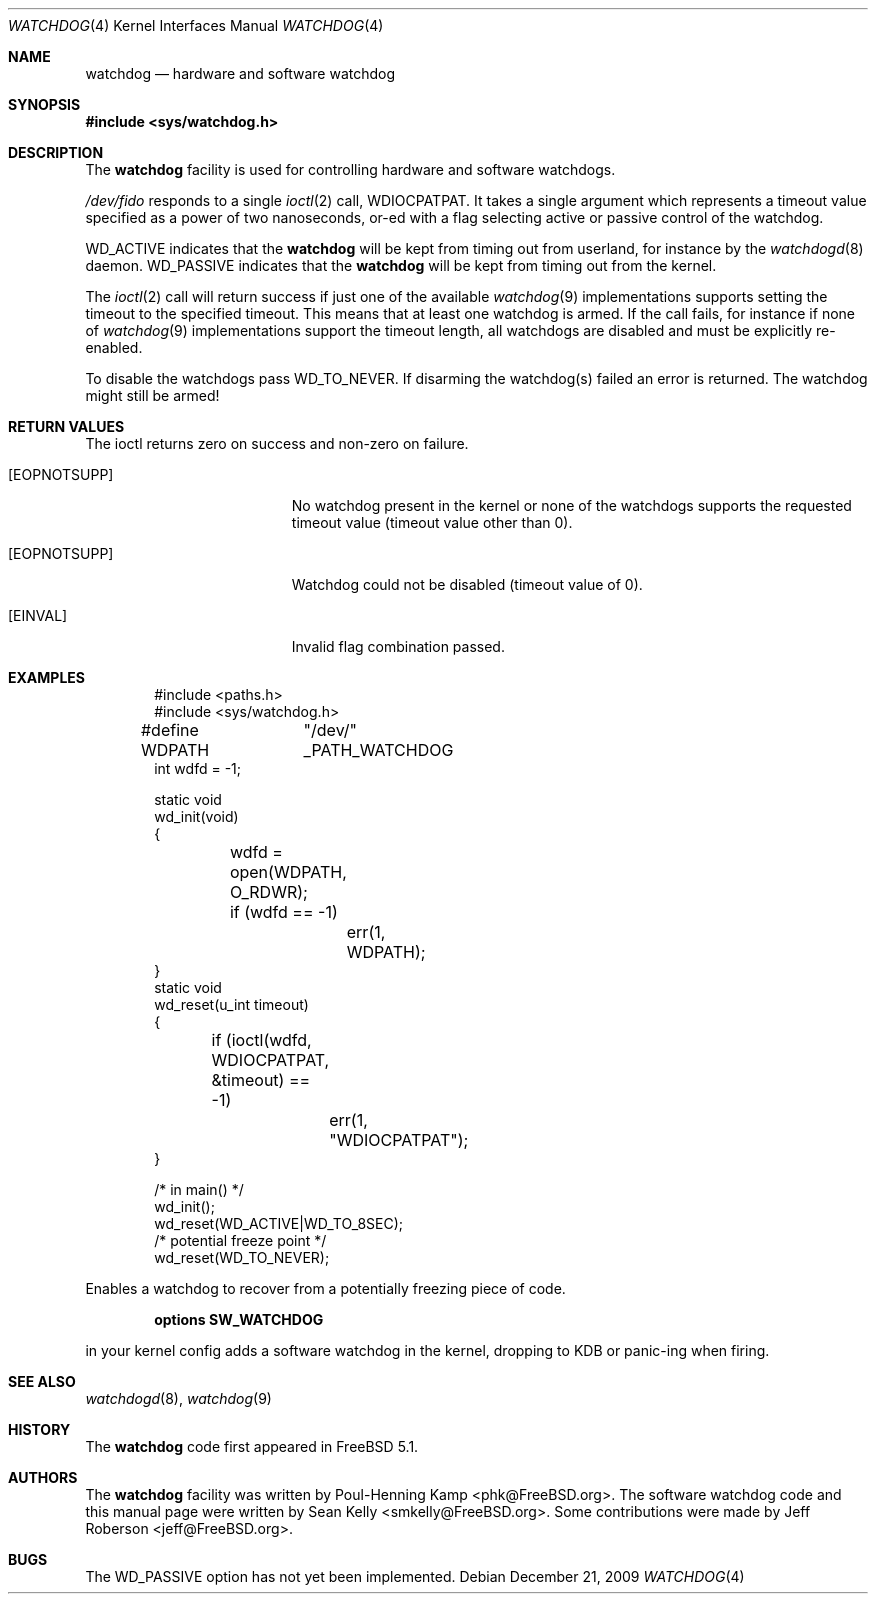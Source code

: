 .\" Copyright (c) 2004 Poul-Henning Kamp <phk@FreeBSD.org>
.\" Copyright (c) 2003, 2004 Sean M. Kelly <smkelly@FreeBSD.org>
.\" All rights reserved.
.\"
.\" Redistribution and use in source and binary forms, with or without
.\" modification, are permitted provided that the following conditions
.\" are met:
.\" 1. Redistributions of source code must retain the above copyright
.\"    notice, this list of conditions and the following disclaimer.
.\" 2. Redistributions in binary form must reproduce the above copyright
.\"    notice, this list of conditions and the following disclaimer in the
.\"    documentation and/or other materials provided with the distribution.
.\"
.\" THIS SOFTWARE IS PROVIDED BY THE REGENTS AND CONTRIBUTORS ``AS IS'' AND
.\" ANY EXPRESS OR IMPLIED WARRANTIES, INCLUDING, BUT NOT LIMITED TO, THE
.\" IMPLIED WARRANTIES OF MERCHANTABILITY AND FITNESS FOR A PARTICULAR PURPOSE
.\" ARE DISCLAIMED.  IN NO EVENT SHALL THE REGENTS OR CONTRIBUTORS BE LIABLE
.\" FOR ANY DIRECT, INDIRECT, INCIDENTAL, SPECIAL, EXEMPLARY, OR CONSEQUENTIAL
.\" DAMAGES (INCLUDING, BUT NOT LIMITED TO, PROCUREMENT OF SUBSTITUTE GOODS
.\" OR SERVICES; LOSS OF USE, DATA, OR PROFITS; OR BUSINESS INTERRUPTION)
.\" HOWEVER CAUSED AND ON ANY THEORY OF LIABILITY, WHETHER IN CONTRACT, STRICT
.\" LIABILITY, OR TORT (INCLUDING NEGLIGENCE OR OTHERWISE) ARISING IN ANY WAY
.\" OUT OF THE USE OF THIS SOFTWARE, EVEN IF ADVISED OF THE POSSIBILITY OF
.\" SUCH DAMAGE.
.\"
.\" $FreeBSD: projects/armv6/share/man/man4/watchdog.4 200777 2009-12-21 15:12:56Z ru $
.\"
.Dd December 21, 2009
.Dt WATCHDOG 4
.Os
.Sh NAME
.Nm watchdog
.Nd "hardware and software watchdog"
.Sh SYNOPSIS
.In sys/watchdog.h
.Sh DESCRIPTION
The
.Nm
facility is used for controlling hardware and software watchdogs.
.Pp
.Pa /dev/fido
responds to a single
.Xr ioctl 2
call,
.Dv WDIOCPATPAT .
It takes a single argument which represents a timeout value specified as a
power of two nanoseconds, or-ed with a flag selecting active or passive control
of the watchdog.
.Pp
.Dv WD_ACTIVE
indicates that the
.Nm
will be kept from timing out from userland, for instance by the
.Xr watchdogd 8
daemon.
.Dv WD_PASSIVE
indicates that the
.Nm
will be kept from timing out from the kernel.
.Pp
The
.Xr ioctl 2
call will return success if just one of the available
.Xr watchdog 9
implementations supports setting the timeout to the specified timeout.
This
means that at least one watchdog is armed.
If the call fails, for instance if
none of
.Xr watchdog 9
implementations support the timeout length, all watchdogs are disabled and must
be explicitly re-enabled.
.Pp
To disable the watchdogs pass
.Dv WD_TO_NEVER .
If disarming the watchdog(s) failed an error is returned.
The watchdog might
still be armed!
.Sh RETURN VALUES
The ioctl returns zero on success and non-zero on failure.
.Bl -tag -width Er
.It Bq Er EOPNOTSUPP
No watchdog present in the kernel or
none of the watchdogs supports the requested timeout value
(timeout value other than 0).
.It Bq Er EOPNOTSUPP
Watchdog could not be disabled (timeout value of 0).
.It Bq Er EINVAL
Invalid flag combination passed.
.El
.Sh EXAMPLES
.Bd -literal -offset indent
#include <paths.h>
#include <sys/watchdog.h>

#define WDPATH	"/dev/" _PATH_WATCHDOG
int wdfd = -1;

static void
wd_init(void)
{
	wdfd = open(WDPATH, O_RDWR);
	if (wdfd == -1)
		err(1, WDPATH);
}
static void
wd_reset(u_int timeout)
{
	if (ioctl(wdfd, WDIOCPATPAT, &timeout) == -1)
		err(1, "WDIOCPATPAT");
}

/* in main() */
wd_init();
wd_reset(WD_ACTIVE|WD_TO_8SEC);
/* potential freeze point */
wd_reset(WD_TO_NEVER);
.Ed
.Pp
Enables a watchdog to recover from a potentially freezing piece of code.
.Pp
.Dl "options SW_WATCHDOG"
.Pp
in your kernel config adds a software watchdog in the kernel, dropping to KDB
or panic-ing when firing.
.Sh SEE ALSO
.Xr watchdogd 8 ,
.Xr watchdog 9
.Sh HISTORY
The
.Nm
code first appeared in
.Fx 5.1 .
.Sh AUTHORS
.An -nosplit
The
.Nm
facility was written by
.An Poul-Henning Kamp Aq phk@FreeBSD.org .
The software watchdog code and this manual page were written by
.An Sean Kelly Aq smkelly@FreeBSD.org .
Some contributions were made by
.An Jeff Roberson Aq jeff@FreeBSD.org .
.Sh BUGS
The
.Dv WD_PASSIVE
option has not yet been implemented.
